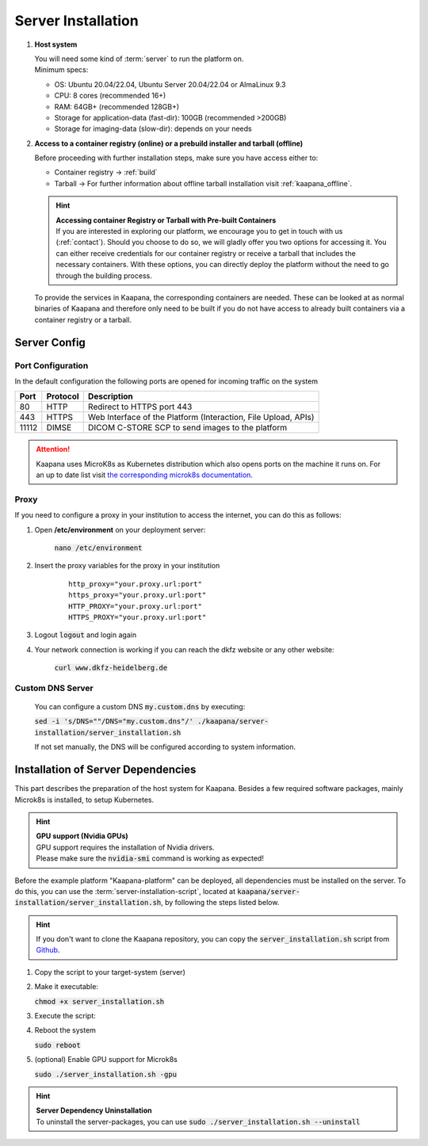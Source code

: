 Server Installation
*******************

#. **Host system**

   | You will need some kind of :term:`server` to run the platform on.
   | Minimum specs:

   - OS: Ubuntu 20.04/22.04, Ubuntu Server 20.04/22.04 or AlmaLinux 9.3
   - CPU: 8 cores (recommended 16+)
   - RAM: 64GB+ (recommended 128GB+) 
   - Storage for application-data (fast-dir): 100GB (recommended >200GB) 
   - Storage for imaging-data (slow-dir): depends on your needs 



#. **Access to a container registry (online) or a prebuild installer and tarball (offline)**

   Before proceeding with further installation steps, make sure you have access either to:
   
   - Container registry -> :ref:`build`
   - Tarball -> For further information about offline tarball installation visit :ref:`kaapana_offline`.

   .. hint::

      | **Accessing container Registry or Tarball with Pre-built Containers**
      | If you are interested in exploring our platform, we encourage you to get in touch with us (:ref:`contact`). Should you choose to do so, we will gladly offer you two options for accessing it. You can either receive credentials for our container registry or receive a tarball that includes the necessary  containers. With these options, you can directly deploy the platform without the need to go through the building process.

   To provide the services in Kaapana, the corresponding containers are needed.
   These can be looked at as normal binaries of Kaapana and therefore only need to be built if you do not have access to already built containers via a container registry or a tarball.



Server Config
=============

Port Configuration
^^^^^^^^^^^^^^^^^^
In the default configuration the following ports are opened for incoming traffic on the system

======= ========== =================================================================
 Port    Protocol   Description
======= ========== =================================================================
    80   HTTP       Redirect to HTTPS port 443
   443   HTTPS      Web Interface of the Platform (Interaction, File Upload, APIs)
 11112   DIMSE      DICOM C-STORE SCP to send images to the platform
======= ========== =================================================================

.. attention::
    | Kaapana uses MicroK8s as Kubernetes distribution which also opens ports on the machine it runs on. For an up to date list visit `the corresponding microk8s documentation <https://microk8s.io/docs/services-and-ports>`_.


Proxy
^^^^^

If you need to configure a proxy in your institution to access the internet, you can do this as follows:

#. Open **/etc/environment** on your deployment server:

    :code:`nano /etc/environment`

#. Insert the proxy variables for the proxy in your institution

    :: 

        http_proxy="your.proxy.url:port"
        https_proxy="your.proxy.url:port"
        HTTP_PROXY="your.proxy.url:port"
        HTTPS_PROXY="your.proxy.url:port"


#. Logout :code:`logout` and login again


#. Your network connection is working if you can reach the dkfz website or any other website:

    :code:`curl www.dkfz-heidelberg.de`


.. SSL/TLS Certificates
.. --------------------

Custom DNS Server
^^^^^^^^^^^^^^^^^

    You can configure a custom DNS :code:`my.custom.dns` by executing:

    :code:`sed -i 's/DNS=""/DNS="my.custom.dns"/' ./kaapana/server-installation/server_installation.sh`
    
    If not set manually, the DNS will be configured according to system information.



Installation of Server Dependencies 
===================================

This part describes the preparation of the host system for Kaapana.
Besides a few required software packages, mainly Microk8s is installed, to setup Kubernetes. 

.. hint::

  | **GPU support (Nvidia GPUs)**
  | GPU support requires the installation of Nvidia drivers.
  | Please make sure the :code:`nvidia-smi` command is working as expected!

Before the example platform "Kaapana-platform" can be deployed, all dependencies must be installed on the server. 
To do this, you can use the :term:`server-installation-script`, located at :code:`kaapana/server-installation/server_installation.sh`, by following the steps listed below.

.. hint:: 
   | If you don't want to clone the Kaapana repository, you can copy the :code:`server_installation.sh` script from `Github <https://github.com/kaapana/kaapana/blob/master/server-installation/server_installation.sh>`_.

1. Copy the script to your target-system (server)
2. Make it executable:

   | :code:`chmod +x server_installation.sh`

3. Execute the script:
   
   .. tabs::

      .. tab:: Ubuntu

         | :code:`sudo ./server_installation.sh`
      
      .. tab:: AlmaLinux

         | :code:`sudo -E ./server_installation.sh`
   
   
4. Reboot the system 

   | :code:`sudo reboot`

5. (optional) Enable GPU support for Microk8s 

   | :code:`sudo ./server_installation.sh -gpu`

.. hint::

  | **Server Dependency Uninstallation**
  | To uninstall the server-packages, you can use :code:`sudo ./server_installation.sh --uninstall`
